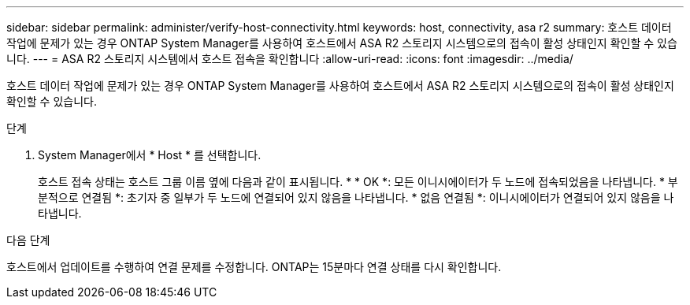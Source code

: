 ---
sidebar: sidebar 
permalink: administer/verify-host-connectivity.html 
keywords: host, connectivity, asa r2 
summary: 호스트 데이터 작업에 문제가 있는 경우 ONTAP System Manager를 사용하여 호스트에서 ASA R2 스토리지 시스템으로의 접속이 활성 상태인지 확인할 수 있습니다. 
---
= ASA R2 스토리지 시스템에서 호스트 접속을 확인합니다
:allow-uri-read: 
:icons: font
:imagesdir: ../media/


[role="lead"]
호스트 데이터 작업에 문제가 있는 경우 ONTAP System Manager를 사용하여 호스트에서 ASA R2 스토리지 시스템으로의 접속이 활성 상태인지 확인할 수 있습니다.

.단계
. System Manager에서 * Host * 를 선택합니다.
+
호스트 접속 상태는 호스트 그룹 이름 옆에 다음과 같이 표시됩니다. * * OK *: 모든 이니시에이터가 두 노드에 접속되었음을 나타냅니다. * 부분적으로 연결됨 *: 초기자 중 일부가 두 노드에 연결되어 있지 않음을 나타냅니다. * 없음 연결됨 *: 이니시에이터가 연결되어 있지 않음을 나타냅니다.



.다음 단계
호스트에서 업데이트를 수행하여 연결 문제를 수정합니다. ONTAP는 15분마다 연결 상태를 다시 확인합니다.
